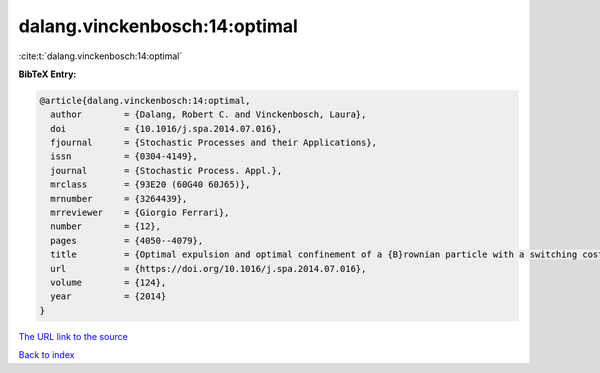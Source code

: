 dalang.vinckenbosch:14:optimal
==============================

:cite:t:`dalang.vinckenbosch:14:optimal`

**BibTeX Entry:**

.. code-block:: bibtex

   @article{dalang.vinckenbosch:14:optimal,
     author        = {Dalang, Robert C. and Vinckenbosch, Laura},
     doi           = {10.1016/j.spa.2014.07.016},
     fjournal      = {Stochastic Processes and their Applications},
     issn          = {0304-4149},
     journal       = {Stochastic Process. Appl.},
     mrclass       = {93E20 (60G40 60J65)},
     mrnumber      = {3264439},
     mrreviewer    = {Giorgio Ferrari},
     number        = {12},
     pages         = {4050--4079},
     title         = {Optimal expulsion and optimal confinement of a {B}rownian particle with a switching cost},
     url           = {https://doi.org/10.1016/j.spa.2014.07.016},
     volume        = {124},
     year          = {2014}
   }

`The URL link to the source <https://doi.org/10.1016/j.spa.2014.07.016>`__


`Back to index <../By-Cite-Keys.html>`__
